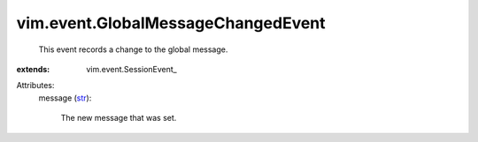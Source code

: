 
vim.event.GlobalMessageChangedEvent
===================================
  This event records a change to the global message.
:extends: vim.event.SessionEvent_

Attributes:
    message (`str <https://docs.python.org/2/library/stdtypes.html>`_):

       The new message that was set.
